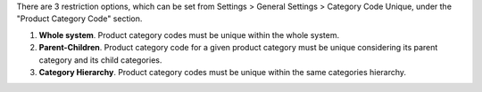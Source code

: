 There are 3 restriction options, which can be set from Settings > General Settings > Category Code Unique, under the "Product Category Code" section.

#. **Whole system**. Product category codes must be unique within the whole system.
#. **Parent-Children**. Product category code for a given product category must be unique considering its parent category and its child categories.
#. **Category Hierarchy**. Product category codes must be unique within the same categories hierarchy.
